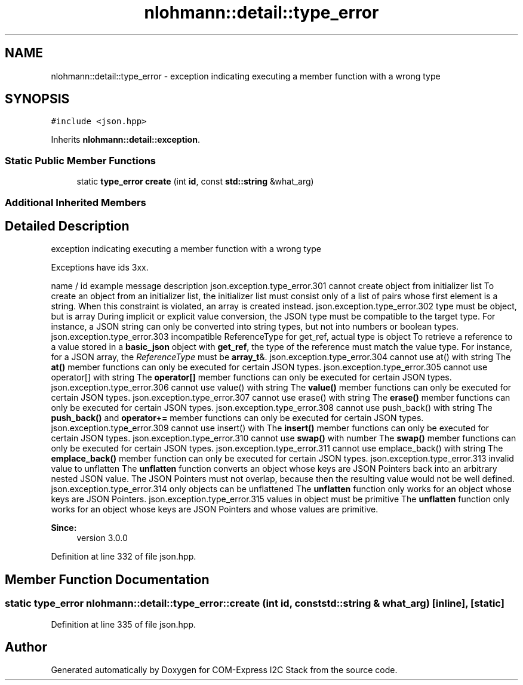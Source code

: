 .TH "nlohmann::detail::type_error" 3 "Tue Aug 8 2017" "Version 1.0" "COM-Express I2C Stack" \" -*- nroff -*-
.ad l
.nh
.SH NAME
nlohmann::detail::type_error \- exception indicating executing a member function with a wrong type  

.SH SYNOPSIS
.br
.PP
.PP
\fC#include <json\&.hpp>\fP
.PP
Inherits \fBnlohmann::detail::exception\fP\&.
.SS "Static Public Member Functions"

.in +1c
.ti -1c
.RI "static \fBtype_error\fP \fBcreate\fP (int \fBid\fP, const \fBstd::string\fP &what_arg)"
.br
.in -1c
.SS "Additional Inherited Members"
.SH "Detailed Description"
.PP 
exception indicating executing a member function with a wrong type 

Exceptions have ids 3xx\&.
.PP
name / id example message description  json\&.exception\&.type_error\&.301 cannot create object from initializer list To create an object from an initializer list, the initializer list must consist only of a list of pairs whose first element is a string\&. When this constraint is violated, an array is created instead\&. json\&.exception\&.type_error\&.302 type must be object, but is array During implicit or explicit value conversion, the JSON type must be compatible to the target type\&. For instance, a JSON string can only be converted into string types, but not into numbers or boolean types\&. json\&.exception\&.type_error\&.303 incompatible ReferenceType for get_ref, actual type is object To retrieve a reference to a value stored in a \fBbasic_json\fP object with \fBget_ref\fP, the type of the reference must match the value type\&. For instance, for a JSON array, the \fIReferenceType\fP must be \fBarray_t\fP&\&. json\&.exception\&.type_error\&.304 cannot use at() with string The \fBat()\fP member functions can only be executed for certain JSON types\&. json\&.exception\&.type_error\&.305 cannot use operator[] with string The \fBoperator[]\fP member functions can only be executed for certain JSON types\&. json\&.exception\&.type_error\&.306 cannot use value() with string The \fBvalue()\fP member functions can only be executed for certain JSON types\&. json\&.exception\&.type_error\&.307 cannot use erase() with string The \fBerase()\fP member functions can only be executed for certain JSON types\&. json\&.exception\&.type_error\&.308 cannot use push_back() with string The \fBpush_back()\fP and \fBoperator+=\fP member functions can only be executed for certain JSON types\&. json\&.exception\&.type_error\&.309 cannot use insert() with The \fBinsert()\fP member functions can only be executed for certain JSON types\&. json\&.exception\&.type_error\&.310 cannot use \fBswap()\fP with number The \fBswap()\fP member functions can only be executed for certain JSON types\&. json\&.exception\&.type_error\&.311 cannot use emplace_back() with string The \fBemplace_back()\fP member function can only be executed for certain JSON types\&. json\&.exception\&.type_error\&.313 invalid value to unflatten The \fBunflatten\fP function converts an object whose keys are JSON Pointers back into an arbitrary nested JSON value\&. The JSON Pointers must not overlap, because then the resulting value would not be well defined\&. json\&.exception\&.type_error\&.314 only objects can be unflattened The \fBunflatten\fP function only works for an object whose keys are JSON Pointers\&. json\&.exception\&.type_error\&.315 values in object must be primitive The \fBunflatten\fP function only works for an object whose keys are JSON Pointers and whose values are primitive\&. 
.PP
\fBSince:\fP
.RS 4
version 3\&.0\&.0 
.RE
.PP

.PP
Definition at line 332 of file json\&.hpp\&.
.SH "Member Function Documentation"
.PP 
.SS "static \fBtype_error\fP nlohmann::detail::type_error::create (int id, const \fBstd::string\fP & what_arg)\fC [inline]\fP, \fC [static]\fP"

.PP
Definition at line 335 of file json\&.hpp\&.

.SH "Author"
.PP 
Generated automatically by Doxygen for COM-Express I2C Stack from the source code\&.
